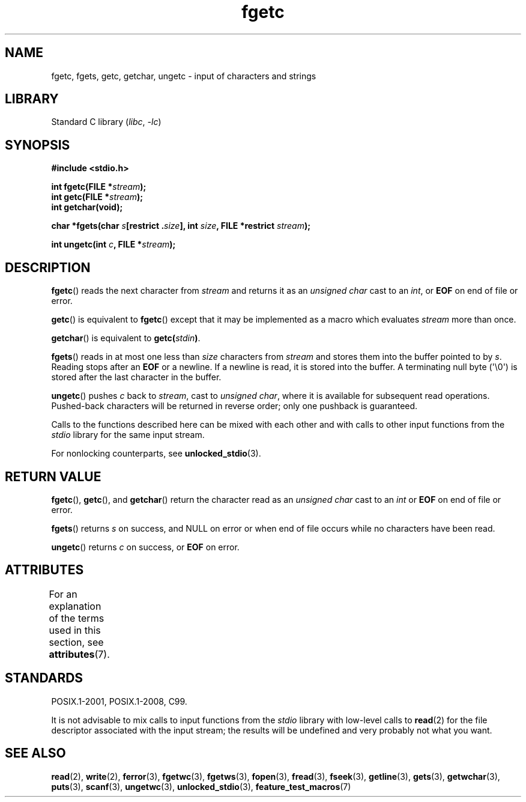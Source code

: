 '\" t
.\" Copyright (c) 1993 by Thomas Koenig (ig25@rz.uni-karlsruhe.de)
.\"
.\" SPDX-License-Identifier: Linux-man-pages-copyleft
.\"
.\" Modified Wed Jul 28 11:12:07 1993 by Rik Faith (faith@cs.unc.edu)
.\" Modified Fri Sep  8 15:48:13 1995 by Andries Brouwer (aeb@cwi.nl)
.TH fgetc 3 (date) "Linux man-pages (unreleased)"
.SH NAME
fgetc, fgets, getc, getchar, ungetc \- input of characters and strings
.SH LIBRARY
Standard C library
.RI ( libc ", " \-lc )
.SH SYNOPSIS
.nf
.B #include <stdio.h>
.PP
.BI "int fgetc(FILE *" stream );
.BI "int getc(FILE *" stream );
.B "int getchar(void);"
.PP
.BI "char *fgets(char " s "[restrict ." size "], int " size ", \
FILE *restrict " stream );
.PP
.BI "int ungetc(int " c ", FILE *" stream );
.fi
.SH DESCRIPTION
.BR fgetc ()
reads the next character from
.I stream
and returns it as an
.I unsigned char
cast to an
.IR int ,
or
.B EOF
on end of file or error.
.PP
.BR getc ()
is equivalent to
.BR fgetc ()
except that it may be implemented as a macro which evaluates
.I stream
more than once.
.PP
.BR getchar ()
is equivalent to
.BI "getc(" stdin ) \fR.
.PP
.BR fgets ()
reads in at most one less than
.I size
characters from
.I stream
and stores them into the buffer pointed to by
.IR s .
Reading stops after an
.B EOF
or a newline.
If a newline is read, it is stored into the buffer.
A terminating null byte (\[aq]\e0\[aq])
is stored after the last character in the buffer.
.PP
.BR ungetc ()
pushes
.I c
back to
.IR stream ,
cast to
.IR "unsigned char" ,
where it is available for subsequent read operations.
Pushed-back characters
will be returned in reverse order; only one pushback is guaranteed.
.PP
Calls to the functions described here can be mixed with each other and with
calls to other input functions from the
.I stdio
library for the same input stream.
.PP
For nonlocking counterparts, see
.BR unlocked_stdio (3).
.SH RETURN VALUE
.BR fgetc (),
.BR getc (),
and
.BR getchar ()
return the character read as an
.I unsigned char
cast to an
.I int
or
.B EOF
on end of file or error.
.PP
.BR fgets ()
returns
.I s
on success, and NULL
on error or when end of file occurs while no characters have been read.
.PP
.BR ungetc ()
returns
.I c
on success, or
.B EOF
on error.
.SH ATTRIBUTES
For an explanation of the terms used in this section, see
.BR attributes (7).
.ad l
.nh
.TS
allbox;
lbx lb lb
l l l.
Interface	Attribute	Value
T{
.BR fgetc (),
.BR fgets (),
.BR getc (),
.BR getchar (),
.BR ungetc ()
T}	Thread safety	MT-Safe
.TE
.hy
.ad
.sp 1
.SH STANDARDS
POSIX.1-2001, POSIX.1-2008, C99.
.PP
It is not advisable to mix calls to input functions from the
.I stdio
library with low-level calls to
.BR read (2)
for the file descriptor associated with the input stream; the results
will be undefined and very probably not what you want.
.SH SEE ALSO
.BR read (2),
.BR write (2),
.BR ferror (3),
.BR fgetwc (3),
.BR fgetws (3),
.BR fopen (3),
.BR fread (3),
.BR fseek (3),
.BR getline (3),
.BR gets (3),
.BR getwchar (3),
.BR puts (3),
.BR scanf (3),
.BR ungetwc (3),
.BR unlocked_stdio (3),
.BR feature_test_macros (7)
